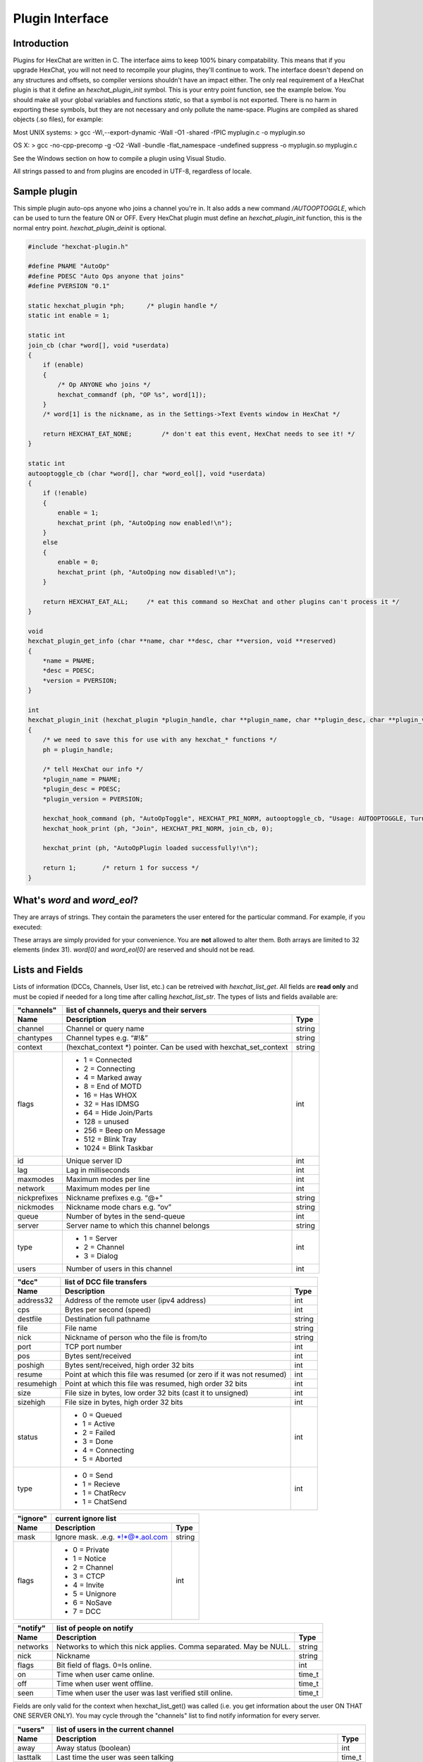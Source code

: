 Plugin Interface
================

Introduction
------------

Plugins for HexChat are written in C. The interface aims to keep 100%
binary compatability. This means that if you upgrade HexChat, you will
not need to recompile your plugins, they'll continue to work. The
interface doesn't depend on any structures and offsets, so compiler
versions shouldn't have an impact either. The only real requirement of a
HexChat plugin is that it define an *hexchat\_plugin\_init* symbol. This
is your entry point function, see the example below. You should make all
your global variables and functions *static*, so that a symbol is not
exported. There is no harm in exporting these symbols, but they are not
necessary and only pollute the name-space. Plugins are compiled as
shared objects (.so files), for example:

Most UNIX systems: > gcc -Wl,--export-dynamic -Wall -O1 -shared -fPIC
myplugin.c -o myplugin.so

OS X: > gcc -no-cpp-precomp -g -O2 -Wall -bundle -flat\_namespace
-undefined suppress -o myplugin.so myplugin.c

See the Windows section on how to compile a plugin using Visual Studio.

All strings passed to and from plugins are encoded in UTF-8, regardless
of locale.

Sample plugin
-------------

This simple plugin auto-ops anyone who joins a channel you're in. It
also adds a new command */AUTOOPTOGGLE*, which can be used to turn the
feature ON or OFF. Every HexChat plugin must define an
*hexchat\_plugin\_init* function, this is the normal entry point.
*hexchat\_plugin\_deinit* is optional.

.. code-block:: c

   #include "hexchat-plugin.h"

   #define PNAME "AutoOp"
   #define PDESC "Auto Ops anyone that joins"
   #define PVERSION "0.1"

   static hexchat_plugin *ph;      /* plugin handle */
   static int enable = 1;

   static int
   join_cb (char *word[], void *userdata)
   {
       if (enable)
       {
           /* Op ANYONE who joins */
           hexchat_commandf (ph, "OP %s", word[1]);
       }
       /* word[1] is the nickname, as in the Settings->Text Events window in HexChat */

       return HEXCHAT_EAT_NONE;        /* don't eat this event, HexChat needs to see it! */
   }

   static int
   autooptoggle_cb (char *word[], char *word_eol[], void *userdata)
   {
       if (!enable)
       {
           enable = 1;
           hexchat_print (ph, "AutoOping now enabled!\n");
       }
       else
       {
           enable = 0;
           hexchat_print (ph, "AutoOping now disabled!\n");
       }

       return HEXCHAT_EAT_ALL;     /* eat this command so HexChat and other plugins can't process it */
   }

   void
   hexchat_plugin_get_info (char **name, char **desc, char **version, void **reserved)
   {
       *name = PNAME;
       *desc = PDESC;
       *version = PVERSION;
   }

   int
   hexchat_plugin_init (hexchat_plugin *plugin_handle, char **plugin_name, char **plugin_desc, char **plugin_version, char *arg)
   {
       /* we need to save this for use with any hexchat_* functions */
       ph = plugin_handle;

       /* tell HexChat our info */
       *plugin_name = PNAME;
       *plugin_desc = PDESC;
       *plugin_version = PVERSION;

       hexchat_hook_command (ph, "AutoOpToggle", HEXCHAT_PRI_NORM, autooptoggle_cb, "Usage: AUTOOPTOGGLE, Turns OFF/ON Auto Oping", 0);
       hexchat_hook_print (ph, "Join", HEXCHAT_PRI_NORM, join_cb, 0);

       hexchat_print (ph, "AutoOpPlugin loaded successfully!\n");

       return 1;       /* return 1 for success */
   }

What's *word* and *word\_eol*?
------------------------------

They are arrays of strings. They contain the parameters the user entered
for the particular command. For example, if you executed:

.. raw:: html

   <pre>
   /command NICK hi there

   word[1] is command
   word[2] is NICK
   word[3] is hi
   word[4] is there

   word_eol[1] is command NICK hi there
   word_eol[2] is NICK hi there
   word_eol[3] is hi there
   word_eol[4] is there
   </pre>

These arrays are simply provided for your convenience. You are **not**
allowed to alter them. Both arrays are limited to 32 elements (index
31). *word[0]* and *word\_eol[0]* are reserved and should not be read.

Lists and Fields
----------------

Lists of information (DCCs, Channels, User list, etc.) can be retreived
with *hexchat\_list\_get*. All fields are **read only** and must be
copied if needed for a long time after calling *hexchat\_list\_str*. The
types of lists and fields available are:


+--------------+--------------------------------------------------------------------+--------+
| "channels"   | list of channels, querys and their servers                                  |
+--------------+--------------------------------------------------------------------+--------+
| Name         | Description                                                        | Type   |
+==============+====================================================================+========+
| channel      | Channel or query name                                              | string |
+--------------+--------------------------------------------------------------------+--------+
| chantypes    | Channel types e.g. “#!&”                                           | string |
+--------------+--------------------------------------------------------------------+--------+
| context      | (hexchat_context *) pointer. Can be used with hexchat_set_context  | string |
+--------------+--------------------------------------------------------------------+--------+
| flags        | - 1 = Connected                                                    | int    |
|              | - 2 = Connecting                                                   |        |
|              | - 4 = Marked away                                                  |        |
|              | - 8 = End of MOTD                                                  |        |
|              | - 16 = Has WHOX                                                    |        |
|              | - 32 = Has IDMSG                                                   |        |
|              | - 64 = Hide Join/Parts                                             |        |
|              | - 128 = unused                                                     |        |
|              | - 256 = Beep on Message                                            |        |
|              | - 512 = Blink Tray                                                 |        |
|              | - 1024 = Blink Taskbar                                             |        |
+--------------+--------------------------------------------------------------------+--------+
| id           | Unique server ID                                                   | int    |
+--------------+--------------------------------------------------------------------+--------+
| lag          | Lag in milliseconds                                                | int    |
+--------------+--------------------------------------------------------------------+--------+
| maxmodes     | Maximum modes per line                                             | int    |
+--------------+--------------------------------------------------------------------+--------+
| network      | Maximum modes per line                                             | int    |
+--------------+--------------------------------------------------------------------+--------+
| nickprefixes | Nickname prefixes e.g. “@+”                                        | string |
+--------------+--------------------------------------------------------------------+--------+
| nickmodes    | Nickname mode chars e.g. “ov”                                      | string |
+--------------+--------------------------------------------------------------------+--------+
| queue        | Number of bytes in the send-queue                                  | int    |
+--------------+--------------------------------------------------------------------+--------+
| server       | Server name to which this channel belongs                          | string |
+--------------+--------------------------------------------------------------------+--------+
| type         | - 1 = Server                                                       | int    |
|              | - 2 = Channel                                                      |        |
|              | - 3 = Dialog                                                       |        |
+--------------+--------------------------------------------------------------------+--------+
| users        | Number of users in this channel                                    | int    |
+--------------+--------------------------------------------------------------------+--------+


+------------+----------------------------------------------------------------------+--------+
| "dcc"      | list of DCC file transfers                                                    |
+------------+----------------------------------------------------------------------+--------+
| Name       | Description                                                          | Type   |
+============+======================================================================+========+
| address32  | Address of the remote user (ipv4 address)                            | int    |
+------------+----------------------------------------------------------------------+--------+
| cps        | Bytes per second (speed)                                             | int    |
+------------+----------------------------------------------------------------------+--------+
| destfile   | Destination full pathname                                            | string |
+------------+----------------------------------------------------------------------+--------+
| file       | File name                                                            | string |
+------------+----------------------------------------------------------------------+--------+
| nick       | Nickname of person who the file is from/to                           | string |
+------------+----------------------------------------------------------------------+--------+
| port       | TCP port number                                                      | int    |
+------------+----------------------------------------------------------------------+--------+
| pos        | Bytes sent/received                                                  | int    |
+------------+----------------------------------------------------------------------+--------+
| poshigh    | Bytes sent/received, high order 32 bits                              | int    |
+------------+----------------------------------------------------------------------+--------+
| resume     | Point at which this file was resumed (or zero if it was not resumed) | int    |
+------------+----------------------------------------------------------------------+--------+
| resumehigh | Point at which this file was resumed, high order 32 bits             | int    |
+------------+----------------------------------------------------------------------+--------+
| size       | File size in bytes, low order 32 bits (cast it to unsigned)          | int    |
+------------+----------------------------------------------------------------------+--------+
| sizehigh   | File size in bytes, high order 32 bits                               | int    |
+------------+----------------------------------------------------------------------+--------+
| status     | - 0 = Queued                                                         | int    |
|            | - 1 = Active                                                         |        |
|            | - 2 = Failed                                                         |        |
|            | - 3 = Done                                                           |        |
|            | - 4 = Connecting                                                     |        |
|            | - 5 = Aborted                                                        |        |
+------------+----------------------------------------------------------------------+--------+
| type       | - 0 = Send                                                           | int    |
|            | - 1 = Recieve                                                        |        |
|            | - 1 = ChatRecv                                                       |        |
|            | - 1 = ChatSend                                                       |        |
+------------+----------------------------------------------------------------------+--------+


+----------+----------------------------------------------+--------+
| "ignore" | current ignore list                                   |
+----------+----------------------------------------------+--------+
| Name     | Description                                  | Type   |
+==========+==============================================+========+
| mask     | Ignore mask. .e.g. \*!\*@\*.aol.com          | string |
+----------+----------------------------------------------+--------+
| flags    | - 0 = Private                                | int    |
|          | - 1 = Notice                                 |        |
|          | - 2 = Channel                                |        |
|          | - 3 = CTCP                                   |        |
|          | - 4 = Invite                                 |        |
|          | - 5 = Unignore                               |        |
|          | - 6 = NoSave                                 |        |
|          | - 7 = DCC                                    |        |
+----------+----------------------------------------------+--------+


======== ================================================================== =======
"notify" list of people on notify                                                  
-------- --------------------------------------------------------------------------
Name     Description                                                        Type   
======== ================================================================== =======
networks Networks to which this nick applies. Comma separated. May be NULL. string
nick     Nickname                                                           string
flags    Bit field of flags. 0=Is online.                                   int
on       Time when user came online.                                        time\_t
off      Time when user went offline.                                       time\_t
seen     Time when user the user was last verified still online.            time\_t
======== ================================================================== =======


Fields are only valid for the context when hexchat\_list\_get() was
called (i.e. you get information about the user ON THAT ONE SERVER
ONLY). You may cycle through the "channels" list to find notify
information for every server.


========== ============================================================================================ ========
"users"    list of users in the current channel
---------- -----------------------------------------------------------------------------------------------------
Name       Description                                                                                  Type
========== ============================================================================================ ========
away       Away status (boolean)                                                                        int
lasttalk   Last time the user was seen talking                                                          time\_t
nick       Nick name                                                                                    string
host       Host name in the form: user@host (or NULL if not known).                                     string
prefix     Prefix character, .e.g: @ or +. Points to a single char.                                     string
realname   Real name or NULL                                                                            string
selected   Selected status in the user list, only works for retrieving the user list of the focused tab int
========== ============================================================================================ ========


Example:

.. code-block:: c

       list = hexchat_list_get (ph, "dcc");

       if (list)
       {
           hexchat_print (ph, "--- DCC LIST ------------------\nFile  To/From   KB/s   Position\n");

           while (hexchat_list_next (ph, list))
           {
               hexchat_printf (ph, "%6s %10s %.2f  %d\n",
                   hexchat_list_str (ph, list, "file"),
                   hexchat_list_str (ph, list, "nick"),
                   hexchat_list_int (ph, list, "cps") / 1024,
                   hexchat_list_int (ph, list, "pos"));
           }

           hexchat_list_free (ph, list);
       }

Plugins on Windows (Win32)
--------------------------

All you need is Visual Studio setup as explained in
`Building <http://www.hexchat.org/developers/building>`_. Your best bet
is to use an existing plugin (such as the currently unused SASL plugin)
in the HexChat solution as a starting point. You should have the
following files:

-  `hexchat-plugin.h <https://github.com/hexchat/hexchat/blob/master/src/common/hexchat-plugin.h>`_
   - main plugin header
-  plugin.c - Your plugin, you need to write this one :)
-  plugin.def - A simple text file containing the following:

.. raw:: html

   <pre>
       EXPORTS
       hexchat_plugin_init
       hexchat_plugin_deinit
       hexchat_plugin_get_info
   </pre>

Leave out *hexchat\_plugin\_deinit* if you don't intend to define that
function. Then compile your plugin in Visual Studio as usual.

**Caveat:** plugins compiled on Win32 **must** have a global variable
called *ph*, which is the *plugin\_handle*, much like in the sample
plugin above.

Controlling the GUI
-------------------

A simple way to perform basic GUI functions is to use the */GUI*
command. You can execute this command through the input box, or by
calling *hexchat\_command (ph, "GUI .....");*.

-  **GUI ATTACH:** Same function as "Attach Window" in the HexChat menu.
-  **GUI DETACH:** Same function as "Detach Tab" in the HexChat menu.
-  **GUI APPLY:** Similar to clicking OK in the settings window. Execute
   this after /SET to activate GUI changes.
-  **GUI COLOR *n*:** Change the tab color of the current context, where
   n is a number from 0 to 3.
-  **GUI FOCUS:** Focus the current window or tab.
-  **GUI FLASH:** Flash the taskbar button. It will flash only if the
   window isn't focused and will stop when it is focused by the user.
-  **GUI HIDE:** Hide the main HexChat window completely.
-  **GUI ICONIFY:** Iconify (minimize to taskbar) the current HexChat
   window.
-  **GUI MSGBOX *text*:** Displays a asynchronous message box with your
   text.
-  **GUI SHOW:** Show the main HexChat window (if currently hidden).

You can add your own items to the menu bar. The menu command has this
syntax:

.. raw:: html

   <pre>
       MENU [-eX] [-i&lt;ICONFILE>] [-k&lt;mod>,&lt;key>] [-m] [-pX] [-rX,group] [-tX] {ADD|DEL} &lt;path> [command] [unselect command]
   </pre>

For example:

.. raw:: html

   <pre>
       MENU -p5 ADD FServe
       MENU ADD "FServe/Show File List" "fs list"
       MENU ADD FServe/-
       MENU -k4,101 -t1 ADD "FServe/Enabled" "fs on" "fs off"
       MENU -e0 ADD "FServe/Do Something" "fs action"
   </pre>

In the example above, it would be recommended to execute *MENU DEL
FServe* inside your *hexchat\_plugin\_deinit* function. The special item
with name "-" will add a separator line.

Parameters and flags:

-  **-eX:** Set enable flag to X. -e0 for disable, -e1 for enable. This
   lets you create a disabled (shaded) item.
-  **-iFILE:** Use an icon filename FILE. Not supported for toggles or
   radio items.
-  **-k<mod>,<key>:** Specify a keyboard shortcut. "mod" is the modifier
   which is a bitwise OR of: 1-SHIFT 4- CTRL 8-ALT in decimal. "key" is
   the key value in decimal, e.g. -k5,101 would specify SHIFT-CTRL-E.
-  **-m:** Specify that this label should be treated as Pango Markup
   language. Since forward slash ("/") is already used in menu paths,
   you should replace closing tags with an ASCII 003 instead e.g.:
   hexchat\_command (ph, "MENU -m ADD "<b>Bold Menu<03b>"");
-  **-pX:** Specify a menu item's position number. e.g. -p5 will cause
   the item to be inserted in the 5th place. If the position is a
   negative number, it will be used as an offset from the
   bottom/right-most item.
-  **-rX,group:** Specify a radio menu item, with initial state X and a
   group name. The group name should be the exact label of another menu
   item (without the path) that this item will be grouped with. For
   radio items, only a select command will be executed (no unselect
   command).
-  **-tX:** Specify a toggle menu item with an initial state. -t0 for an
   "unticked" item and -t1 for a "ticked" item.

If you want to change an item's toggle state or enabled flag, just *ADD*
an item with exactly the same name and command and specify the *-tX -eX*
parameters you need.

It's also possible to add items to HexChat's existing menus, for
example:

.. raw:: html

   <pre>
       MENU ADD "Settings/Sub Menu"
       MENU -t0 ADD "Settings/Sub Menu/My Setting" myseton mysetoff
   </pre>

However, internal names and layouts of HexChat's menu may change in the
future, so use at own risk.

Here is an example of Radio items:

.. raw:: html

   <pre>
       MENU ADD "Language"
       MENU -r1,"English" ADD "Language/English" cmd1
       MENU -r0,"English" ADD "Language/Spanish" cmd2
       MENU -r0,"English" ADD "Language/German" cmd3
   </pre>

You can also change menus other than the main one (i.e popup menus).
Currently they are:

============ ============================================================
Root Name    Menu                                                        
============ ============================================================
$TAB         Tab menu (right click a channel/query tab or treeview row)
$TRAY        System Tray menu
$URL         URL link menu
$NICK        Userlist nick-name popup menu
$CHAN        Menu when clicking a channel in the text area
============ ============================================================

Example:

.. raw:: html

   <pre>
       MENU -p0 ADD "$TAB/Cycle Channel" cycle
   </pre>

You can manipulate HexChat's system tray icon using the */TRAY* command:

.. raw:: html

   <pre>
       Usage:
       TRAY -f &lt;timeout> &lt;file1> [&lt;file2>] Flash tray between two icons. Leave off file2 to use default HexChat icon.
       TRAY -f &lt;filename>                  Set tray to a fixed icon.
       TRAY -i &lt;number>                    Flash tray with an internal icon.
       TRAY -t &lt;text>                      Set the tray tooltip.
       TRAY -b &lt;title> &lt;text>              Set the tray balloon.
   </pre>

Icon numbers:

-  2: Message
-  5: Highlight
-  8: Private
-  11:File

For tray balloons on Linux, you'll need libnotify.

Filenames can be *ICO* or *PNG* format. *PNG* format is supported on
Linux/BSD and Windows XP. Set a timeout of -1 to use HexChat's default.

Handling UTF-8/Unicode strings
------------------------------

The HexChat plugin API specifies that strings passed to and from HexChat
must be encoded in UTF-8.

What does this mean for the plugin programmer? You just have to be a
little careful when passing strings obtained from IRC to system calls.
For example, if you're writing a file-server bot, someone might message
you a filename. Can you pass this filename directly to open()? Maybe! If
you're lazy... The correct thing to do is to convert the string to
"system locale encoding", otherwise your plugin will fail on non-ascii
characters.

Here are examples on how to do this conversion on Unix and Windows. In
this example, someone will CTCP you the message "SHOWFILE <filename>".

.. code-block:: c

   static int
   ctcp_cb (char *word[], char *word_eol[], void *userdata)
   {
       if(strcmp(word[1], "SHOWFILE") == 0)
       {
           get_file_name (nick, word[2]);
       }

       return HEXCHAT_EAT_HEXCHAT;
   }

   static void
   get_file_name (char *nick, char *fname)
   {
       char buf[256];
       FILE *fp;

       /* the fname is in UTF-8, because it came from the HexChat API */

   #ifdef _WIN32

       wchar_t wide_name[MAX_PATH];

       /* convert UTF-8 to WIDECHARs (aka UTF-16LE) */
       if (MultiByteToWideChar (CP_UTF8, 0, fname, -1, wide_name, MAX_PATH) &lt; 1)
       {
           return;
       }

       /* now we have WIDECHARs, so we can _wopen() or CreateFileW(). */
       /* _wfopen actually requires NT4, Win2000, XP or newer. */
       fp = _wfopen (wide_name, "r");

   #else

       char *loc_name;

       /* convert UTF-8 to System Encoding */
       loc_name = g_filename_from_utf8 (fname, -1, 0, 0, 0);
       if(!loc_name)
       {
           return;
       }

       /* now open using the system's encoding */
       fp = fopen (loc_name, "r");
       g_free (loc_name);

   #endif

       if (fp)
       {
           while (fgets (buf, sizeof (buf), fp))
           {
               /* send every line to the user that requested it */
               hexchat_commandf (ph, "QUOTE NOTICE %s :%s", nick, buf);
           }
           fclose (fp);
       }
   }

Functions
---------

hexchat\_hook\_command ()
~~~~~~~~~~~~~~~~~~~~~~~~~

**Prototype:** hexchat\_hook \*hexchat\_hook\_command (hexchat\_plugin
\*ph, const char \*name, int pri, hexchat\_cmd\_cb \*callb, const char
\*help\_text, void \*userdata);

**Description:** Adds a new */command*. This allows your program to
handle commands entered at the input box. To capture text without a "/"
at the start (non-commands), you may hook a special name of "". i.e
*hexchat\_hook\_command (ph, "", ...);*.

Commands hooked that begin with a period ('.') will be hidden in */HELP*
and */HELP -l*.

**Arguments:**

-  **ph:** Plugin handle (as given to *hexchat\_plugin\_init ()*).
-  **name:** Name of the command (without the forward slash).
-  **pri:** Priority of this command. Use *HEXCHAT\_PRI\_NORM*.
-  **callb:** Callback function. This will be called when the user
   executes the given command name.
-  **help\_text:** String of text to display when the user executes
   */HELP* for this command. May be NULL if you're lazy.
-  **userdata:** Pointer passed to the callback function.

**Returns:** Pointer to the hook. Can be passed to *hexchat\_unhook ()*.

**Example:**

.. code-block:: c

   static int
   onotice_cb (char *word[], char *word_eol[], void *userdata)
   {
       if (word_eol[2][0] == 0)
       {
           hexchat_printf (ph, "Second arg must be the message!\n");
           return HEXCHAT_EAT_ALL;
       }

       hexchat_commandf (ph, "NOTICE @%s :%s", hexchat_get_info (ph, "channel"), word_eol[2]);
       return HEXCHAT_EAT_ALL;
   }

   hexchat_hook_command (ph, "ONOTICE", HEXCHAT_PRI_NORM, onotice_cb, "Usage: ONOTICE &lt;message> Sends a notice to all ops", NULL);

--------------

hexchat\_hook\_fd ()
~~~~~~~~~~~~~~~~~~~~

**Prototype:** hexchat\_hook \*hexchat\_hook\_fd (hexchat\_plugin \*ph,
int fd, int flags, hexchat\_fd\_cb \*callb, void \*userdata);

**Description:** Hooks a socket or file descriptor. WIN32: Passing a
pipe from MSVCR71, MSVCR80 or other variations is not supported at this
time. **Arguments:**

-  **ph:** Plugin handle (as given to *hexchat\_plugin\_init ()*).
-  **fd:** The file descriptor or socket.
-  **flags:** One or more of *HEXCHAT\_FD\_READ*, *HEXCHAT\_FD\_WRITE*,
   *HEXCHAT\_FD\_EXCEPTION*, *HEXCHAT\_FD\_NOTSOCKET*. Use bitwise OR to
   combine them. *HEXCHAT\_FD\_NOTSOCKET* tells HexChat that the
   provided *fd*\ \_ is not a socket, but an "MSVCRT.DLL" pipe.
-  **callb:** Callback function. This will be called when the socket is
   available for reading/writing or exception (depending on your chosen
   *flags*)
-  **userdata:** Pointer passed to the callback function.

**Returns:** Pointer to the hook. Can be passed to *hexchat\_unhook ()*.

--------------

hexchat\_hook\_print ()
~~~~~~~~~~~~~~~~~~~~~~~

**Prototype:** hexchat\_hook \*hexchat\_hook\_print (hexchat\_plugin
\*ph, const char \*name, int pri, hexchat\_print\_cb \*callb, void
\*userdata);

**Description:** Registers a function to trap any print events. The
event names may be any available in the "Advanced > Text Events" window.
There are also some extra "special" events you may hook using this
function. Currently they are:

-  "Open Context": Called when a new hexchat\_context is created.
-  "Close Context": Called when a hexchat\_context pointer is closed.
-  "Focus Tab": Called when a tab is brought to front.
-  "Focus Window": Called a toplevel window is focused, or the main
   tab-window is focused by the window manager.
-  "DCC Chat Text": Called when some text from a DCC Chat arrives. It
   provides these elements in the *word[]* array:

   .. raw:: html

      <pre>
          word[1] Address
          word[2] Port
          word[3] Nick
          word[4] The Message
      </pre>

-  "Key Press": Called when some keys are pressed in the input box. It
   provides these elements in the *word[]* array:

   .. raw:: html

      <pre>
          word[1] Key Value
          word[2] State Bitfield (shift, capslock, alt)
          word[3] String version of the key
          word[4] Length of the string (may be 0 for unprintable keys)
      </pre>

**Arguments:**

-  **ph:** Plugin handle (as given to *hexchat\_plugin\_init ()*).
-  **name:** Name of the print event (as in *Edit Event Texts* window).
-  **pri:** Priority of this command. Use HEXCHAT\_PRI\_NORM.
-  **callb:** Callback function. This will be called when this event
   name is printed.
-  **userdata:** Pointer passed to the callback function.

**Returns:** Pointer to the hook. Can be passed to *hexchat\_unhook ()*.

**Example:**

.. code-block:: c

   static int
   youpart_cb (char *word[], void *userdata)
   {
       hexchat_printf (ph, "You have left channel %s\n", word[3]);
       return HEXCHAT_EAT_HEXCHAT;     /* dont let HexChat do its normal printing */
   }

   hexchat_hook_print (ph, "You Part", HEXCHAT_PRI_NORM, youpart_cb, NULL);

--------------

hexchat\_hook\_server ()
~~~~~~~~~~~~~~~~~~~~~~~~

**Prototype:** hexchat\_hook \*hexchat\_hook\_server (hexchat\_plugin
\*ph, const char \*name, int pri, hexchat\_serv\_cb \*callb, void
\*userdata);

**Description:** Registers a function to be called when a certain server
event occurs. You can use this to trap *PRIVMSG*, *NOTICE*, *PART*, a
server numeric, etc. If you want to hook every line that comes from the
IRC server, you may use the special name of *RAW LINE*.

**Arguments:**

-  **ph:** Plugin handle (as given to *hexchat\_plugin\_init ()*).
-  **name:** Name of the server event.
-  **pri:** Priority of this command. Use HEXCHAT\_PRI\_NORM.
-  **callb:** Callback function. This will be called when this event is
   received from the server.
-  **userdata:** Pointer passed to the callback function.

**Returns:** Pointer to the hook. Can be passed to *hexchat\_unhook*.

**Example:**

.. code-block:: c

   static int
   kick_cb (char *word[], char *word_eol[], void *userdata)
   {
       hexchat_printf (ph, "%s was kicked from %s (reason=%s)\n", word[4], word[3], word_eol[5]);
       return HEXCHAT_EAT_NONE;        /* don't eat this event, let other plugins and HexChat see it too */
   }

   hexchat_hook_server (ph, "KICK", HEXCHAT_PRI_NORM, kick_cb, NULL);

--------------

hexchat\_hook\_timer ()
~~~~~~~~~~~~~~~~~~~~~~~

**Prototype:** hexchat\_hook \*hexchat\_hook\_timer (hexchat\_plugin
\*ph, int timeout, hexchat\_timer\_cb \*callb, void \*userdata);

**Description:** Registers a function to be called every "timeout"
milliseconds.

**Arguments:**

-  **ph:** Plugin handle (as given to *hexchat\_plugin\_init ()*).
-  **timeout:** Timeout in milliseconds (1000 is 1 second).
-  **callb:** Callback function. This will be called every "timeout"
   milliseconds.
-  **userdata:** Pointer passed to the callback function.

**Returns:** Pointer to the hook. Can be passed to hexchat\_unhook.

**Example:**

.. code-block:: c

   static hexchat_hook *myhook;

   static int
   stop_cb (char *word[], char *word_eol[], void *userdata)
   {
       if (myhook != NULL)
       {
           hexchat_unhook (ph, myhook);
           myhook = NULL;
           hexchat_print (ph, "Timeout removed!\n");
       }

       return HEXCHAT_EAT_ALL;
   }

   static int
   timeout_cb (void *userdata)
   {
       hexchat_print (ph, "Annoying message every 5 seconds! Type /STOP to stop it.\n");
       return 1;       /* return 1 to keep the timeout going */
   }

   myhook = hexchat_hook_timer (ph, 5000, timeout_cb, NULL);
   hexchat_hook_command (ph, "STOP", HEXCHAT_PRI_NORM, stop_cb, NULL, NULL);

--------------

hexchat\_unhook ()
~~~~~~~~~~~~~~~~~~

**Prototype:** void \*hexchat\_unhook (hexchat\_plugin \*ph,
hexchat\_hook \*hook);

**Description:** Unhooks any hook registered with
hexchat\_hook\_print/server/timer/command. When plugins are unloaded,
all of its hooks are automatically removed, so you don't need to call
this within your hexchat\_plugin\_deinit () function.

**Arguments:**

-  **ph:** Plugin handle (as given to *hexchat\_plugin\_init ()*).
-  **hook:** Pointer to the hook, as returned by hexchat\_hook\_\*.

**Returns:** The userdata you originally gave to hexchat\_hook\_\*.

--------------

hexchat\_command ()
~~~~~~~~~~~~~~~~~~~

**Prototype:** void hexchat\_command (hexchat\_plugin \*ph, const char
\*command);

**Description:** Executes a command as if it were typed in HexChat's
input box.

**Arguments:**

-  **ph:** Plugin handle (as given to *hexchat\_plugin\_init ()*).
-  **command:** Command to execute, without the forward slash "/".

--------------

hexchat\_commandf ()
~~~~~~~~~~~~~~~~~~~~

**Prototype:** void hexchat\_commandf (hexchat\_plugin \*ph, const char
\*format, ...);

**Description:** Executes a command as if it were typed in HexChat's
input box and provides string formatting like *printf ()*.

**Arguments:**

-  **ph:** Plugin handle (as given to *hexchat\_plugin\_init ()*).
-  **format:** The format string.

--------------

hexchat\_print ()
~~~~~~~~~~~~~~~~~

**Prototype:** void hexchat\_print (hexchat\_plugin \*ph, const char
\*text);

**Description:** Prints some text to the current tab/window.

**Arguments:**

-  **ph:** Plugin handle (as given to *hexchat\_plugin\_init ()*).
-  **text:** Text to print. May contain mIRC color codes.

--------------

hexchat\_printf ()
~~~~~~~~~~~~~~~~~~

**Prototype:** void hexchat\_printf (hexchat\_plugin \*ph, const char
\*format, ...);

**Description:** Prints some text to the current tab/window and provides
formatting like *printf ()*.

**Arguments:**

-  **ph:** Plugin handle (as given to *hexchat\_plugin\_init ()*).
-  **format:** The format string.

--------------

hexchat\_emit\_print ()
~~~~~~~~~~~~~~~~~~~~~~~

**Prototype:** int hexchat\_emit\_print (hexchat\_plugin \*ph, const
char \*event\_name, ...);

**Description:** Generates a print event. This can be any event found in
the Preferences > Advanced > Text Events window. The vararg parameter
list **must** always be NULL terminated. Special care should be taken
when calling this function inside a print callback (from
hexchat\_hook\_print), as not to cause endless recursion.

**Arguments:**

-  **ph:** Plugin handle (as given to *hexchat\_plugin\_init ()*).
-  **event\_name:** Text event to print.

**Returns:**

-  1: Success.
-  0: Failure.

**Example:**

.. code-block:: c

   hexchat_emit_print (ph, "Channel Message", "John", "Hi there", "@", NULL);

--------------

hexchat\_send\_modes ()
~~~~~~~~~~~~~~~~~~~~~~~

**Prototype:** void hexchat\_send\_modes (hexchat\_plugin \*ph, const
char \*targets[], int ntargets, int modes\_per\_line, char sign, char
mode)

**Description:** Sends a number of channel mode changes to the current
channel. For example, you can Op a whole group of people in one go. It
may send multiple MODE lines if the request doesn't fit on one. Pass 0
for *modes\_per\_line* to use the current server's maximum possible.
This function should only be called while in a channel context.

**Arguments:**

-  **ph:** Plugin handle (as given to *hexchat\_plugin\_init ()*).
-  **targets:** Array of targets (strings). The names of people whom the
   action will be performed on.
-  **ntargets:** Number of elements in the array given.
-  **modes\_per\_line:** Maximum modes to send per line.
-  **sign:** Mode sign, '-' or '+'.
-  **mode:** Mode char, e.g. 'o' for Ops.

**Example:** (Ops the three names given)

.. code-block:: c

   const char *names_to_Op[] = {"John", "Jack", "Jill"};
   hexchat_send_modes (ph, names_to_Op, 3, 0, '+', 'o');

--------------

hexchat\_find\_context ()
~~~~~~~~~~~~~~~~~~~~~~~~~

**Prototype:** hexchat\_context \*hexchat\_find\_context
(hexchat\_plugin \*ph, const char \*servname, const char \*channel);

**Description:** Finds a context based on a channel and servername. If
*servname* is NULL, it finds any channel (or query) by the given name.
If *channel* is NULL, it finds the front-most tab/window of the given
*servname*. If NULL is given for both arguments, the currently focused
tab/window will be returned.

Changed in 2.6.1. If *servname* is NULL, it finds the channel (or query)
by the given name in the same server group as the current context. If
that doesn't exists then find any by the given name.

**Arguments:**

-  **ph:** Plugin handle (as given to *hexchat\_plugin\_init ()*).
-  **servname:** Server name or NULL.
-  **channel:** Channel name or NULL.

**Returns:** Context pointer (for use with *hexchat\_set\_context*) or
NULL.

--------------

hexchat\_get\_context ()
~~~~~~~~~~~~~~~~~~~~~~~~

**Prototype:** hexchat\_context \*hexchat\_get\_context (hexchat\_plugin
\*ph);

**Description:** Returns the current context for your plugin. You can
use this later with *hexchat\_set\_context ()*.

**Arguments:**

-  **ph:** Plugin handle (as given to *hexchat\_plugin\_init ()*).

**Returns:** Context pointer (for use with *hexchat\_set\_context*).

--------------

hexchat\_get\_info ()
~~~~~~~~~~~~~~~~~~~~~

**Prototype:** const char \*hexchat\_get\_info (hexchat\_plugin \*ph,
const char \*id);

**Description:** Returns information based on your current context.

**Arguments:**

-  **ph:** Plugin handle (as given to *hexchat\_plugin\_init ()*).
-  **id:** ID of the information you want. Currently supported IDs are
   (case sensitive):

   -  **away:** away reason or NULL if you are not away.
   -  **channel:** current channel name.
   -  **charset:** character-set used in the current context.
   -  **configdir:** HexChat config directory, e.g.:
      ``/home/user/.config/hexchat``. This string is encoded in UTF-8.
   -  **event\_text <name>:** text event format string for *name*.
   -  **gtkwin\_ptr:** (GtkWindow \*).
   -  **host:** real hostname of the server you connected to.
   -  **inputbox:** the input-box contents, what the user has typed.
   -  **libdirfs:** library directory. e.g. /usr/lib/hexchat. The same
      directory used for auto-loading plugins. This string isn't
      necessarily UTF-8, but local file system encoding.
   -  **modes:** channel modes, if known, or NULL.
   -  **network:** current network name or NULL.
   -  **nick:** your current nick name.
   -  **nickserv:** nickserv password for this network or NULL.
   -  **server:** current server name (what the server claims to be).
      NULL if you are not connected.
   -  **topic:** current channel topic.
   -  **version:** HexChat version number.
   -  **win\_ptr:** native window pointer. Unix: (GtkWindow \*) Win32:
      HWND.
   -  **win\_status:** window status: "active", "hidden" or "normal".

**Returns:** A string of the requested information, or NULL. This string
must not be freed and must be copied if needed after the call to
*hexchat\_get\_info ()*.

--------------

hexchat\_get\_prefs ()
~~~~~~~~~~~~~~~~~~~~~~

**Prototype:** int hexchat\_get\_prefs (hexchat\_plugin \*ph, const char
\*name, const char \*\*string, int \*integer);

**Description:** Provides HexChat's setting information (that which is
available through the */SET* command). A few extra bits of information
are available that don't appear in the */SET* list, currently they are:

-  **state\_cursor:** Current input box cursor position (characters, not
   bytes).
-  **id:** Unique server id

**Arguments:**

-  **ph:** Plugin handle (as given to *hexchat\_plugin\_init ()*).
-  **name:** Setting name required.
-  **string:** Pointer-pointer which to set.
-  **integer:** Pointer to an integer to set, if setting is a boolean or
   integer type.

**Returns:**

-  0: Failed.
-  1: Returned a string.
-  2: Returned an integer.
-  3: Returned a boolean.

**Example:**

.. code-block:: c

   {
       int i;
       const char *str;

       if (hexchat_get_prefs (ph, "irc_nick1", &amp;str, &amp;i) == 1)
       {
           hexchat_printf (ph, "Current nickname setting: %s\n", str);
       }
   }

--------------

hexchat\_set\_context ()
~~~~~~~~~~~~~~~~~~~~~~~~

**Prototype:** int hexchat\_set\_context (hexchat\_plugin \*ph,
hexchat\_context \*ctx);

**Description:** Changes your current context to the one given.

**Arguments:**

-  **ph:** Plugin handle (as given to *hexchat\_plugin\_init ()*).
-  **ctx:** Context to change to (obtained with *hexchat\_get\_context
   ()* or *hexchat\_find\_context ()*).

**Returns:**

-  1: Success.
-  0: Failure.

--------------

hexchat\_nickcmp ()
~~~~~~~~~~~~~~~~~~~

**Prototype:** int hexchat\_nickcmp (hexchat\_plugin \*ph, const char
\*s1, const char \*s2);

**Description:** Performs a nick name comparision, based on the current
server connection. This might be an RFC1459 compliant string compare, or
plain ascii (in the case of DALNet). Use this to compare channels and
nicknames. The function works the same way as *strcasecmp ()*.

**Arguments:**

-  **ph:** Plugin handle (as given to *hexchat\_plugin\_init ()*).
-  **s1:** String to compare.
-  **s2:** String to compare *s1* to.

**Quote from RFC1459:** >Because of IRC's scandanavian origin, the
characters {}\| are considered to be the lower case equivalents of the
characters [], respectively. This is a critical issue when determining
the equivalence of two nicknames.

**Returns:** An integer less than, equal to, or greater than zero if
*s1* is found, respectively, to be less than, to match, or be greater
than *s2*.

--------------

hexchat\_strip ()
~~~~~~~~~~~~~~~~~

**Prototype:** char \*hexchat\_strip (hexchat\_plugin \*ph, const char
\*str, int len, int flags);

**Description:** Strips mIRC color codes and/or text attributes (bold,
underlined etc) from the given string and returns a newly allocated
string.

**Arguments:**

-  **ph:** Plugin handle (as given to *hexchat\_plugin\_init ()*).
-  **str:** String to strip.
-  **len:** Length of the string (or -1 for NULL terminated).
-  **flags:** Bit-field of flags:

   -  0: Strip mIRC colors.
   -  1: Strip text attributes.

**Returns:** A newly allocated string or NULL for failure. You must free
this string with *hexchat\_free ()*.

**Example:**

.. code-block:: c

   {
       char *new_text;

       /* strip both colors and attributes by using the 0 and 1 bits (1 BITWISE-OR 2) */
       new_text = hexchat_strip (ph, "\00312Blue\003 \002Bold!\002", -1, 1 | 2);

       if (new_text)
       {
           /* new_text should now contain only "Blue Bold!" */
           hexchat_printf (ph, "%s\n", new_text);
           hexchat_free (ph, new_text);
       }
   }

--------------

hexchat\_free ()
~~~~~~~~~~~~~~~~

**Prototype:** void hexchat\_free (hexchat\_plugin \*ph, void \*ptr);

**Description:** Frees a string returned by *hexchat\_\** functions.
Currently only used to free strings from *hexchat\_strip ()*.

**Arguments:**

-  **ph:** Plugin handle (as given to *hexchat\_plugin\_init ()*).
-  **ptr:** Pointer to free.

--------------

hexchat\_pluginpref\_set\_str ()
~~~~~~~~~~~~~~~~~~~~~~~~~~~~~~~~

**Prototype:** int hexchat\_pluginpref\_set\_str (hexchat\_plugin \*ph,
const char \*var, const char \*value);

**Description:** Saves a plugin-specific setting with string value to a
plugin-specific config file.

**Arguments:**

-  **ph:** Plugin handle (as given to *hexchat\_plugin\_init ()*).
-  **var:** Name of the setting to save.
-  **value:** String value of the the setting.

**Returns:**

-  1: Success.
-  0: Failure.

**Example:**

.. code-block:: c

   int
   hexchat_plugin_init (hexchat_plugin *plugin_handle, char **plugin_name, char **plugin_desc, char **plugin_version, char *arg)
   {
       ph = plugin_handle;
       *plugin_name = "Tester Thingie";
       *plugin_desc = "Testing stuff";
       *plugin_version = "1.0";

       hexchat_pluginpref_set_str (ph, "myvar1", "I want to save this string!");
       hexchat_pluginpref_set_str (ph, "myvar2", "This is important, too.");

       return 1;       /* return 1 for success */
   }

In the example above, the settings will be saved to the
plugin\_tester\_thingie.conf file, and its content will be: >myvar1 = I
want to save this string!
myvar2 = This is important, too.

You should never need to edit this file manually.

--------------

hexchat\_pluginpref\_get\_str ()
~~~~~~~~~~~~~~~~~~~~~~~~~~~~~~~~

**Prototype:** int hexchat\_pluginpref\_get\_str (hexchat\_plugin \*ph,
const char \*var, char \*dest);

**Description:** Loads a plugin-specific setting with string value from
a plugin-specific config file.

**Arguments:**

-  **ph:** Plugin handle (as given to *hexchat\_plugin\_init ()*).
-  **var:** Name of the setting to load.
-  **dest:** Array to save the loaded setting's string value to.

**Returns:**

-  1: Success.
-  0: Failure.

--------------

hexchat\_pluginpref\_set\_int ()
~~~~~~~~~~~~~~~~~~~~~~~~~~~~~~~~

**Prototype:** int hexchat\_pluginpref\_set\_int (hexchat\_plugin \*ph,
const char \*var, int value);

**Description:** Saves a plugin-specific setting with decimal value to a
plugin-specific config file.

**Arguments:**

-  **ph:** Plugin handle (as given to *hexchat\_plugin\_init ()*).
-  **var:** Name of the setting to save.
-  **value:** Decimal value of the the setting.

**Returns:**

-  1: Success.
-  0: Failure.

**Example:**

.. code-block:: c

   static int
   saveint_cb (char *word[], char *word_eol[], void *user_data)
   {
       int buffer = atoi (word[2]);

       if (buffer > 0 && buffer &lt; INT_MAX)
       {
           if (hexchat_pluginpref_set_int (ph, "myint1", buffer))
           {
               hexchat_printf (ph, "Setting successfully saved!\n");
           }
           else
           {
               hexchat_printf (ph, "Error while saving!\n");
           }
       }
       else
       {
           hexchat_printf (ph, "Invalid input!\n");
       }

       return HEXCHAT_EAT_HEXCHAT;
   }

You only need such complex checks if you're saving user input, which can
be non-numeric.

--------------

hexchat\_pluginpref\_get\_int ()
~~~~~~~~~~~~~~~~~~~~~~~~~~~~~~~~

**Prototype:** int hexchat\_pluginpref\_get\_int (hexchat\_plugin \*ph,
const char \*var);

**Description:** Loads a plugin-specific setting with decimal value from
a plugin-specific config file.

**Arguments:**

-  **ph:** Plugin handle (as given to *hexchat\_plugin\_init ()*).
-  **var:** Name of the setting to load.

**Returns:** The decimal value of the requested setting upon success, -1
for failure.

--------------

hexchat\_pluginpref\_delete ()
~~~~~~~~~~~~~~~~~~~~~~~~~~~~~~

**Prototype:** int hexchat\_pluginpref\_delete (hexchat\_plugin \*ph,
const char \*var);

**Description:** Deletes a plugin-specific setting from a
plugin-specific config file.

**Arguments:**

-  **ph:** Plugin handle (as given to *hexchat\_plugin\_init ()*).
-  **var:** Name of the setting to delete.

**Returns:**

-  1: Success.
-  0: Failure.

If the given setting didn't exist, it also returns 1, so 1 only
indicates that the setting won't exist after the call.

--------------

hexchat\_pluginpref\_list ()
~~~~~~~~~~~~~~~~~~~~~~~~~~~~

**Prototype:** int hexchat\_pluginpref\_list (hexchat\_plugin \*ph, char
\*dest);

**Description:** Builds a comma-separated list of the currently saved
settings from a plugin-specific config file.

**Arguments:**

-  **ph:** Plugin handle (as given to *hexchat\_plugin\_init ()*).
-  **dest:** Array to save the list to.

**Returns:**

-  1: Success.
-  0: Failure (nonexistent, empty or inaccessible config file).

**Example:**

.. code-block:: c

   static void
   list_settings ()
   {
       char list[512];
       char buffer[512];
       char *token;

       hexchat_pluginpref_list (ph, list);
       hexchat_printf (ph, "Current Settings:\n");
       token = strtok (list, ",");

       while (token != NULL)
       {
           hexchat_pluginpref_get_str (ph, token, buffer);
           hexchat_printf (ph, "%s: %s\n", token, buffer);
           token = strtok (NULL, ",");
       }
   }

In the example above we query the list of currently stored settings,
then print them one by one with their respective values. We always use
*hexchat\_pluginpref\_get\_str ()*, and that's because we can read an
integer as string (but not vice versa).

